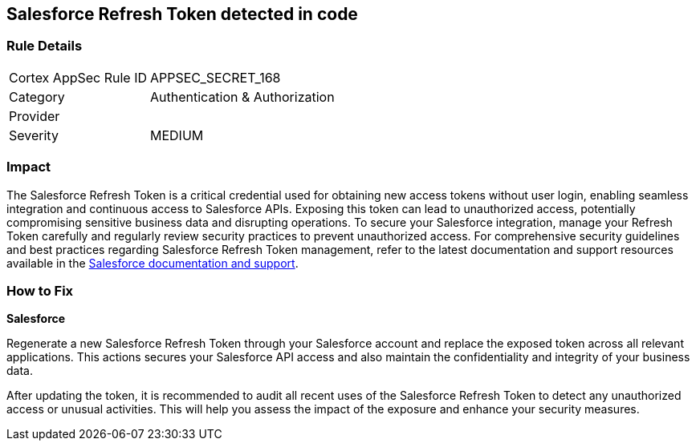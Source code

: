 == Salesforce Refresh Token detected in code


=== Rule Details

[cols="1,2"]
|===
|Cortex AppSec Rule ID |APPSEC_SECRET_168
|Category |Authentication & Authorization
|Provider |
|Severity |MEDIUM
|===



=== Impact
The Salesforce Refresh Token is a critical credential used for obtaining new access tokens without user login, enabling seamless integration and continuous access to Salesforce APIs. Exposing this token can lead to unauthorized access, potentially compromising sensitive business data and disrupting operations. To secure your Salesforce integration, manage your Refresh Token carefully and regularly review security practices to prevent unauthorized access.
For comprehensive security guidelines and best practices regarding Salesforce Refresh Token management, refer to the latest documentation and support resources available in the https://help.salesforce.com/articleView?id=remoteaccess_oauth_refresh_token_flow.htm[Salesforce documentation and support].

=== How to Fix

*Salesforce*

Regenerate a new Salesforce Refresh Token through your Salesforce account and replace the exposed token across all relevant applications. This actions secures your Salesforce API access and also maintain the confidentiality and integrity of your business data.

After updating the token, it is recommended to audit all recent uses of the Salesforce Refresh Token to detect any unauthorized access or unusual activities. This will help you assess the impact of the exposure and enhance your security measures.

